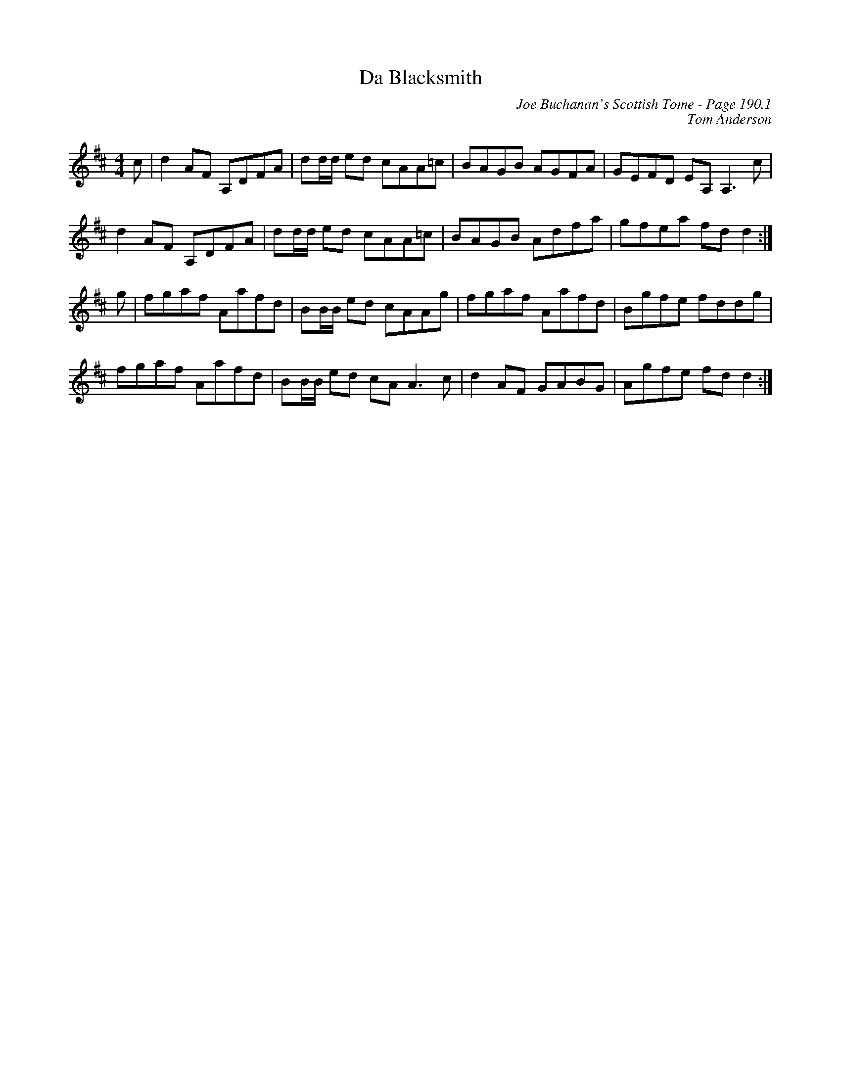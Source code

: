 X:636
T:Da Blacksmith
C:Joe Buchanan's Scottish Tome - Page 190.1
I:190 1
C:Tom Anderson
R:Reel
Z:Carl Allison
L:1/8
M:4/4
K:D
c | d2 AF A,DFA | dd/d/ ed cAA=c | BAGB AGFA | GEFD EA, A,3 c |
d2 AF A,DFA | dd/d/ ed cAA=c | BAGB Adfa | gfea fd d2 :|
g | fgaf Aafd | BB/B/ ed cAAg | fgaf Aafd | Bgfe fddg |
fgaf Aafd | BB/B/ ed cA A3 c | d2 AF GABG | Agfe fd d2 :|

